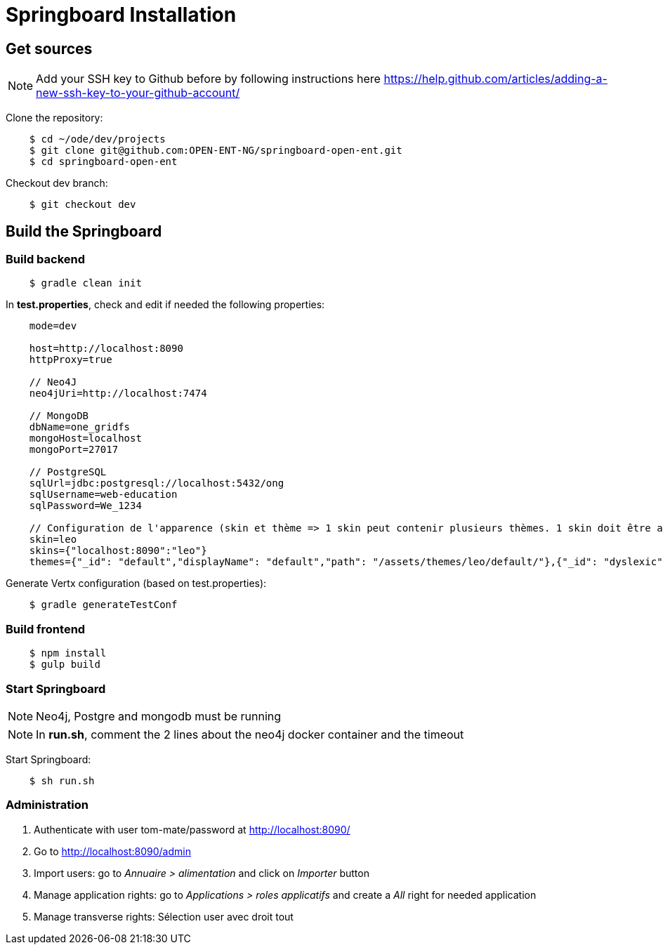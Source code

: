 = Springboard Installation

== Get sources

NOTE: Add your SSH key to Github before by following instructions here https://help.github.com/articles/adding-a-new-ssh-key-to-your-github-account/

Clone the repository:

....
    $ cd ~/ode/dev/projects
    $ git clone git@github.com:OPEN-ENT-NG/springboard-open-ent.git
    $ cd springboard-open-ent
....

Checkout dev branch:

....
    $ git checkout dev
....

== Build the Springboard

=== Build backend

....
    $ gradle clean init
....

In *test.properties*, check and edit if needed the following properties:

....
    mode=dev

    host=http://localhost:8090
    httpProxy=true

    // Neo4J
    neo4jUri=http://localhost:7474

    // MongoDB
    dbName=one_gridfs
    mongoHost=localhost
    mongoPort=27017

    // PostgreSQL
    sqlUrl=jdbc:postgresql://localhost:5432/ong
    sqlUsername=web-education
    sqlPassword=We_1234

    // Configuration de l'apparence (skin et thème => 1 skin peut contenir plusieurs thèmes. 1 skin doit être associé à une domaine)
    skin=leo
    skins={"localhost:8090":"leo"}
    themes={"_id": "default","displayName": "default","path": "/assets/themes/leo/default/"},{"_id": "dyslexic","displayName": "dyslexic","path": "/as    sets/themes/leo/dyslexic/"}
....

Generate Vertx configuration (based on test.properties):

....
    $ gradle generateTestConf
....

=== Build frontend

....
    $ npm install
    $ gulp build
....

=== Start Springboard

NOTE: Neo4j, Postgre and mongodb must be running

NOTE: In *run.sh*, comment the 2 lines about the neo4j docker container and the timeout

Start Springboard:

....
    $ sh run.sh
....

=== Administration

1. Authenticate with user tom-mate/password at http://localhost:8090/
2. Go to http://localhost:8090/admin
3. Import users: go to _Annuaire > alimentation_ and click on _Importer_ button
4. Manage application rights: go to _Applications > roles applicatifs_ and create a _All_ right for needed application
5. Manage transverse rights: Sélection user avec droit tout
